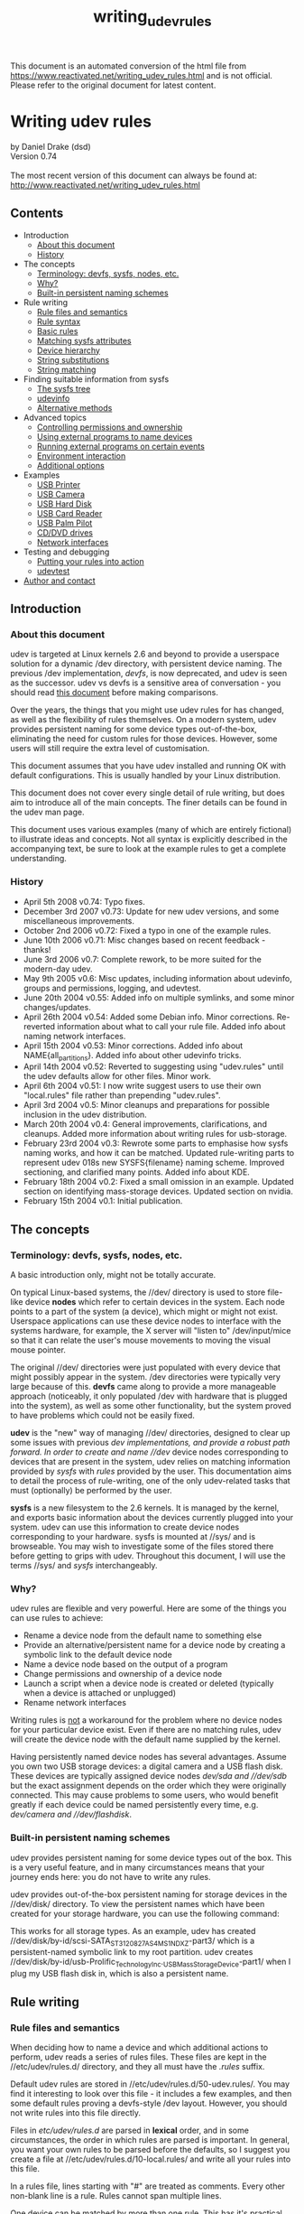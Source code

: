 :PROPERTIES:
:ID:       4b66d836-9d7a-41fc-a355-84ff3209dc55
:END:
#+title: writing_udev_rules

This document is an automated conversion of the html file from https://www.reactivated.net/writing_udev_rules.html and is not official.
Please refer to the original document for latest content.
* Writing udev rules
  :PROPERTIES:
  :CUSTOM_ID: writing-udev-rules
  :END:
by Daniel Drake (dsd)\\
Version 0.74\\
\\
The most recent version of this document can always be found at:\\
[[http://www.reactivated.net/writing_udev_rules.html]]

** Contents
   :PROPERTIES:
   :CUSTOM_ID: contents
   :END:
- Introduction
  - [[#about][About this document]]
  - [[#history][History]]
- The concepts
  - [[#terminology][Terminology: devfs, sysfs, nodes, etc.]]
  - [[#why][Why?]]
  - [[#builtin][Built-in persistent naming schemes]]
- Rule writing
  - [[#syntax][Rule files and semantics]]
  - [[#syntax][Rule syntax]]
  - [[#basic][Basic rules]]
  - [[#sysfsmatch][Matching sysfs attributes]]
  - [[#hierarchy][Device hierarchy]]
  - [[#strsubst][String substitutions]]
  - [[#strmatch][String matching]]
- Finding suitable information from sysfs
  - [[#sysfstree][The sysfs tree]]
  - [[#udevinfo][udevinfo]]
  - [[#sysfsalt][Alternative methods]]
- Advanced topics
  - [[#ownership][Controlling permissions and ownership]]
  - [[#external-naming][Using external programs to name devices]]
  - [[#external-run][Running external programs on certain events]]
  - [[#env][Environment interaction]]
  - [[file:options][Additional options]]
- Examples
  - [[#example-printer][USB Printer]]
  - [[#example-camera][USB Camera]]
  - [[#example-usbhdd][USB Hard Disk]]
  - [[#example-usbcardreader][USB Card Reader]]
  - [[#example-pilot][USB Palm Pilot]]
  - [[#example-cdrom][CD/DVD drives]]
  - [[#example-netif][Network interfaces]]
- Testing and debugging
  - [[#testing][Putting your rules into action]]
  - [[#udevtest][udevtest]]
- [[#author][Author and contact]]

** Introduction
   :PROPERTIES:
   :CUSTOM_ID: introduction
   :END:
<<about>>

*** About this document
    :PROPERTIES:
    :CUSTOM_ID: about-this-document
    :END:
udev is targeted at Linux kernels 2.6 and beyond to provide a userspace
solution for a dynamic /dev directory, with persistent device naming.
The previous /dev implementation, /devfs/, is now deprecated, and udev
is seen as the successor. udev vs devfs is a sensitive area of
conversation - you should read
[[http://kernel.org/pub/linux/utils/kernel/hotplug/udev_vs_devfs][this
document]] before making comparisons.

Over the years, the things that you might use udev rules for has
changed, as well as the flexibility of rules themselves. On a modern
system, udev provides persistent naming for some device types
out-of-the-box, eliminating the need for custom rules for those devices.
However, some users will still require the extra level of customisation.

This document assumes that you have udev installed and running OK with
default configurations. This is usually handled by your Linux
distribution.

This document does not cover every single detail of rule writing, but
does aim to introduce all of the main concepts. The finer details can be
found in the udev man page.

This document uses various examples (many of which are entirely
fictional) to illustrate ideas and concepts. Not all syntax is
explicitly described in the accompanying text, be sure to look at the
example rules to get a complete understanding.

<<history>>

*** History
    :PROPERTIES:
    :CUSTOM_ID: history
    :END:
- April 5th 2008 v0.74: Typo fixes.
- December 3rd 2007 v0.73: Update for new udev versions, and some
  miscellaneous improvements.
- October 2nd 2006 v0.72: Fixed a typo in one of the example rules.
- June 10th 2006 v0.71: Misc changes based on recent feedback - thanks!
- June 3rd 2006 v0.7: Complete rework, to be more suited for the
  modern-day udev.
- May 9th 2005 v0.6: Misc updates, including information about udevinfo,
  groups and permissions, logging, and udevtest.
- June 20th 2004 v0.55: Added info on multiple symlinks, and some minor
  changes/updates.
- April 26th 2004 v0.54: Added some Debian info. Minor corrections.
  Re-reverted information about what to call your rule file. Added info
  about naming network interfaces.
- April 15th 2004 v0.53: Minor corrections. Added info about
  NAME{all_partitions}. Added info about other udevinfo tricks.
- April 14th 2004 v0.52: Reverted to suggesting using "udev.rules" until
  the udev defaults allow for other files. Minor work.
- April 6th 2004 v0.51: I now write suggest users to use their own
  "local.rules" file rather than prepending "udev.rules".
- April 3rd 2004 v0.5: Minor cleanups and preparations for possible
  inclusion in the udev distribution.
- March 20th 2004 v0.4: General improvements, clarifications, and
  cleanups. Added more information about writing rules for usb-storage.
- February 23rd 2004 v0.3: Rewrote some parts to emphasise how sysfs
  naming works, and how it can be matched. Updated rule-writing parts to
  represent udev 018s new SYSFS{filename} naming scheme. Improved
  sectioning, and clarified many points. Added info about KDE.
- February 18th 2004 v0.2: Fixed a small omission in an example. Updated
  section on identifying mass-storage devices. Updated section on
  nvidia.
- February 15th 2004 v0.1: Initial publication.

** The concepts
   :PROPERTIES:
   :CUSTOM_ID: the-concepts
   :END:
<<terminology>>

*** Terminology: devfs, sysfs, nodes, etc.
    :PROPERTIES:
    :CUSTOM_ID: terminology-devfs-sysfs-nodes-etc.
    :END:
A basic introduction only, might not be totally accurate.

On typical Linux-based systems, the //dev/ directory is used to store
file-like device *nodes* which refer to certain devices in the system.
Each node points to a part of the system (a device), which might or
might not exist. Userspace applications can use these device nodes to
interface with the systems hardware, for example, the X server will
"listen to" /dev/input/mice so that it can relate the user's mouse
movements to moving the visual mouse pointer.

The original //dev/ directories were just populated with every device
that might possibly appear in the system. /dev directories were
typically very large because of this. *devfs* came along to provide a
more manageable approach (noticeably, it only populated /dev with
hardware that is plugged into the system), as well as some other
functionality, but the system proved to have problems which could not be
easily fixed.

*udev* is the "new" way of managing //dev/ directories, designed to
clear up some issues with previous //dev/ implementations, and provide a
robust path forward. In order to create and name //dev/ device nodes
corresponding to devices that are present in the system, udev relies on
matching information provided by /sysfs/ with /rules/ provided by the
user. This documentation aims to detail the process of rule-writing, one
of the only udev-related tasks that must (optionally) be performed by
the user.

*sysfs* is a new filesystem to the 2.6 kernels. It is managed by the
kernel, and exports basic information about the devices currently
plugged into your system. udev can use this information to create device
nodes corresponding to your hardware. sysfs is mounted at //sys/ and is
browseable. You may wish to investigate some of the files stored there
before getting to grips with udev. Throughout this document, I will use
the terms //sys/ and /sysfs/ interchangeably.

<<why>>

*** Why?
    :PROPERTIES:
    :CUSTOM_ID: why
    :END:
udev rules are flexible and very powerful. Here are some of the things
you can use rules to achieve:

- Rename a device node from the default name to something else
- Provide an alternative/persistent name for a device node by creating a
  symbolic link to the default device node
- Name a device node based on the output of a program
- Change permissions and ownership of a device node
- Launch a script when a device node is created or deleted (typically
  when a device is attached or unplugged)
- Rename network interfaces

Writing rules is _not_ a workaround for the problem where no device
nodes for your particular device exist. Even if there are no matching
rules, udev will create the device node with the default name supplied
by the kernel.

Having persistently named device nodes has several advantages. Assume
you own two USB storage devices: a digital camera and a USB flash disk.
These devices are typically assigned device nodes //dev/sda/ and
//dev/sdb/ but the exact assignment depends on the order which they were
originally connected. This may cause problems to some users, who would
benefit greatly if each device could be named persistently every time,
e.g. //dev/camera/ and //dev/flashdisk/.

<<builtin>>

*** Built-in persistent naming schemes
    :PROPERTIES:
    :CUSTOM_ID: built-in-persistent-naming-schemes
    :END:
udev provides persistent naming for some device types out of the box.
This is a very useful feature, and in many circumstances means that your
journey ends here: you do not have to write any rules.

udev provides out-of-the-box persistent naming for storage devices in
the //dev/disk/ directory. To view the persistent names which have been
created for your storage hardware, you can use the following command:

#+begin_quote
  
  # ls -lR /dev/disk
  
#+end_quote

This works for all storage types. As an example, udev has created
//dev/disk/by-id/scsi-SATA_ST3120827AS_4MS1NDXZ-part3/ which is a
persistent-named symbolic link to my root partition. udev creates
//dev/disk/by-id/usb-Prolific_Technology_Inc._USB_Mass_Storage_Device-part1/
when I plug my USB flash disk in, which is also a persistent name.

** Rule writing
   :PROPERTIES:
   :CUSTOM_ID: rule-writing
   :END:
<<files>>

*** Rule files and semantics
    :PROPERTIES:
    :CUSTOM_ID: rule-files-and-semantics
    :END:
When deciding how to name a device and which additional actions to
perform, udev reads a series of rules files. These files are kept in the
//etc/udev/rules.d/ directory, and they all must have the /.rules/
suffix.

Default udev rules are stored in //etc/udev/rules.d/50-udev.rules/. You
may find it interesting to look over this file - it includes a few
examples, and then some default rules proving a devfs-style /dev layout.
However, you should not write rules into this file directly.

Files in /etc/udev/rules.d/ are parsed in *lexical* order, and in some
circumstances, the order in which rules are parsed is important. In
general, you want your own rules to be parsed before the defaults, so I
suggest you create a file at //etc/udev/rules.d/10-local.rules/ and
write all your rules into this file.

In a rules file, lines starting with "#" are treated as comments. Every
other non-blank line is a rule. Rules cannot span multiple lines.

One device can be matched by more than one rule. This has it's practical
advantages, for example, we can write two rules which match the same
device, where each one provides its own alternate name for the device.
Both alternate names will be created, even if the rules are in separate
files. It is important to understand that udev will /not/ stop
processing when it finds a matching rule, it will continue searching and
attempt to apply every rule that it knows about.

<<syntax>>

*** Rule syntax
    :PROPERTIES:
    :CUSTOM_ID: rule-syntax
    :END:
Each rule is constructed from a series of key-value pairs, which are
separated by commas. *match* keys are conditions used to identify the
device which the rule is acting upon. When _all_ match keys in a rule
correspond to the device being handled, then the rule is applied and the
actions of the *assignment* keys are invoked. Every rule should consist
of at least one match key and at least one assignment key.

Here is an example rule to illustrate the above:

#+begin_quote
  
  KERNEL=="hdb", NAME="my_spare_disk"
  
#+end_quote

The above rule includes one match key (/KERNEL/) and one assignment key
(/NAME/). The semantics of these keys and their properties will be
detailed later. It is important to note that the match key is related to
its value through the equality operator (==), whereas the assignment key
is related to its value through the assignment operator (=).

Be aware that udev does not support any form of line continuation. Do
not insert any line breaks in your rules, as this will cause udev to see
your one rule as multiple rules and will not work as expected.

<<basic>>

*** Basic Rules
    :PROPERTIES:
    :CUSTOM_ID: basic-rules
    :END:
udev provides several different match keys which can be used to write
rules which match devices very precisely. Some of the most common keys
are introduced below, others will be introduced later in this document.
For a complete list, see the udev man page.

- *KERNEL* - match against the kernel name for the device
- *SUBSYSTEM* - match against the subsystem of the device
- *DRIVER* - match against the name of the driver backing the device

After you have used a series of match keys to precisely match a device,
udev gives you fine control over what happens next, through a range of
assignment keys. For a complete list of possible assignment keys, see
the udev man page. The most basic assignment keys are introduced below.
Others will be introduced later in this document.

- *NAME* - the name that shall be used for the device node
- *SYMLINK* - a *list* of symbolic links which act as alternative names
  for the device node

As hinted above, udev only creates one true device node for one device.
If you wish to provide alternate names for this device node, you use the
symbolic link functionality. With the /SYMLINK/ assignment, you are
actually maintaining a /list/ of symbolic links, all of which will be
pointed at the real device node. To manipulate these links, we introduce
a new operator for appending to lists: *+=*. You can append multiple
symlinks to the list from any one rule by separating each one with a
space.

#+begin_quote
  
  KERNEL=="hdb", NAME="my_spare_disk"
  
#+end_quote

The above rule says: /match a device which was named by the kernel as
hdb, and instead of calling it hdb, name the device node as
my_spare_disk/. The device node appears at //dev/my_spare_disk/.

#+begin_quote
  
  KERNEL=="hdb", DRIVER=="ide-disk", SYMLINK+="sparedisk"
  
#+end_quote

The above rule says: /match a device which was named by the kernel as
hdb AND where the driver is ide-disk. Name the device node with the
default name and create a symbolic link to it named sparedisk/. Note
that we did not specify a device node name, so udev uses the default. In
order to preserve the standard //dev/ layout, your own rules will
typically leave the NAME alone but create some SYMLINKs and/or perform
other assignments.

#+begin_quote
  
  KERNEL=="hdc", SYMLINK+="cdrom cdrom0"
  
#+end_quote

The above rule is probably more typical of the types of rules you might
be writing. It creates two symbolic links at //dev/cdrom/ and
//dev/cdrom0/, both of which point at //dev/hdc/. Again, no NAME
assignment was specified, so the default kernel name (hdc) is used.

<<sysfsmatch>>

*** Matching sysfs attributes
    :PROPERTIES:
    :CUSTOM_ID: matching-sysfs-attributes
    :END:
The match keys introduced so far only provide limited matching
capabilities. Realistically we require much finer control: we want to
identify devices based on advanced properties such as vendor codes,
exact product numbers, serial numbers, storage capacities, number of
partitions, etc.

Many drivers export information like this into sysfs, and udev allows us
to incorporate sysfs-matching into our rules, using the /ATTR/ key with
a slightly different syntax.

Here is an example rule which matches a single attribute from sysfs.
Further detail will be provided later in this document which will aid
you in writing rules based on sysfs attributes.

#+begin_quote
  
  SUBSYSTEM=="block", ATTR{size}=="234441648", SYMLINK+="my_disk"
  
#+end_quote

<<hierarchy>>

*** Device hierarchy
    :PROPERTIES:
    :CUSTOM_ID: device-hierarchy
    :END:
The Linux kernel actually represents devices in a tree-like structure,
and this information is exposed through sysfs and useful when writing
rules. For example, the device representation of my hard disk device is
a child of the SCSI disk device, which is in turn a child of the Serial
ATA controller device, which is in turn a child of the PCI bus device.
It is likely that you will find yourself needing to refer to information
from a parent of the device in question, for example the serial number
of my hard disk device is not exposed at the device level, it is exposed
by its direct parent at the SCSI disk level.

The four main match keys introduced so far
(KERNEL/SUBSYSTEM/DRIVER/ATTR) only match against values corresponding
to the device in question, and do not match values from parent devices.
udev provides variants of the match keys that will search upwards
through the tree:

- *KERNELS* - match against the kernel name for the device, or the
  kernel name for any of the parent devices
- *SUBSYSTEMS* - match against the subsystem of the device, or the
  subsystem of any of the parent devices
- *DRIVERS* - match against the name of the driver backing the device,
  or the name of the driver backing any of the parent devices
- *ATTRS* - match a sysfs attribute of the device, or a sysfs attribute
  of any of the parent devices

With hierarchy considerations in mind, you may feel that rule writing is
becoming a little complicated. Rest assured that there are tools that
help out here, which will be introduced later.

<<strsubst>>

*** String substitutions
    :PROPERTIES:
    :CUSTOM_ID: string-substitutions
    :END:
When writing rules which will potentially handle multiple similar
devices, udev's /printf-like string substitution operators/ are very
useful. You can simply include these operators in any assignments your
rule makes, and udev will evaluate them when they are executed.

The most common operators are *%k* and *%n*. %k evaluates to the kernel
name for the device, e.g. "sda3" for a device that would (by default)
appear at //dev/sda3/. *%n* evaluates to the kernel number for the
device (the partition number for storage devices), e.g. "3" for
//dev/sda3/.

udev also provides several other substitution operators for more
advanced functionality. Consult the udev man page after reading the rest
of this document. There is also an alternative syntax for these
operators - *$kernel* and *$number* for the examples above. For this
reason, if you wish to match a literal % in a rule then you must write
*%%*, and if you wish to match a literal $ then you must write *$$*.

To illustrate the concept of string substitution, some example rules are
shown below.

#+begin_quote
  
  KERNEL=="mice", NAME="input/%k"
  KERNEL=="loop0", NAME="loop/%n", SYMLINK+="%k"
  
#+end_quote

The first rule ensures that the mice device node appears exclusively in
the //dev/input/ directory (by default it would be at //dev/mice/). The
second rule ensures that the device node named loop0 is created at
//dev/loop/0/ but also creates a symbolic link at //dev/loop0/ as usual.

The use of the above rules is questionable, as they all could be
rewritten without using any substitution operators. The true power of
these substitutions will become apparent in the next section.

<<strmatch>>

*** String matching
    :PROPERTIES:
    :CUSTOM_ID: string-matching
    :END:
As well as matching strings exactly, udev allows you to use shell-style
pattern matching. There are 3 patterns supported:

- *** - match any character, zero or more times
- *?* - match any character exactly once
- *[]* - match any single character specified in the brackets, ranges
  are also permitted

Here are some examples which incorporate the above patterns. Note the
use of the string substitution operators.

#+begin_quote
  
  KERNEL=="fd[0-9]*", NAME="floppy/%n", SYMLINK+="%k"
  KERNEL=="hiddev*", NAME="usb/%k"
  
#+end_quote

The first rule matches all floppy disk drives, and ensures that the
device nodes are placed in the //dev/floppy/ directory, as well as
creating a symbolic link from the default name. The second rule ensures
that hiddev devices are only present in the //dev/usb/ directory.

** Finding information from sysfs
   :PROPERTIES:
   :CUSTOM_ID: finding-information-from-sysfs
   :END:
<<sysfstree>>

*** The sysfs tree
    :PROPERTIES:
    :CUSTOM_ID: the-sysfs-tree
    :END:
The concept of using interesting information from sysfs was briefly
touched upon above. In order to write rules based on this information,
you first need to know the names of the attributes and their current
values.

sysfs is actually a very simple structure. It is logically divided into
directories. Each directory contains a number of files (/attributes/)
which typically contain just one value. Some symbolic links are present,
which link devices to their parents. The hierarchical structure was
touched upon above.

Some directories are referred to as /top-level device paths/. These
directories represent actual devices that have corresponding device
nodes. Top-level device paths can be classified as sysfs directories
which contain a /dev/ file, the following command will list these for
you:

#+begin_quote
  
  # find /sys -name dev
  
#+end_quote

For example, on my system, the //sys/block/sda/ directory is the device
path for my hard disk. It is linked to it's parent, the SCSI disk
device, through the //sys/block/sda/device/ symbolic link.

When you write rules based on sysfs information, you are simply matching
attribute contents of some files in one part of the chain. For example,
I can read the size of my hard disk as follows:

#+begin_quote
  
  # cat /sys/block/sda/size
  234441648
  
#+end_quote

In a udev rule, I could use ATTR{size}=="234441648" to identify this
disk. As udev iterates through the entire device chain, I could
alternatively opt to match attributes in another part of the chain (e.g.
attributes in //sys/class/block/sda/device//) using /ATTRS/, however
there are some caveats when dealing with different parts of the chain
which are described later.

Although this serves as a useful introduction as to the structure of
sysfs and exactly how udev matches values, manually trawling through
sysfs is both time consuming and unnecessary.

<<udevinfo>>

*** udevinfo
    :PROPERTIES:
    :CUSTOM_ID: udevinfo
    :END:
Enter /udevinfo/, which is probably the most straightforward tool you
can use to construct rules. All you need to know is the sysfs device
path of the device in question. A trimmed example is shown below:

#+begin_quote
  
  # udevinfo -a -p /sys/block/sda

    looking at device '/block/sda':
      KERNEL=="sda"
      SUBSYSTEM=="block"
      ATTR{stat}=="  128535     2246  2788977   766188    73998   317300  3132216  5735004        0   516516  6503316"
      ATTR{size}=="234441648"
      ATTR{removable}=="0"
      ATTR{range}=="16"
      ATTR{dev}=="8:0"

    looking at parent device '/devices/pci0000:00/0000:00:07.0/host0/target0:0:0/0:0:0:0':
      KERNELS=="0:0:0:0"
      SUBSYSTEMS=="scsi"
      DRIVERS=="sd"
      ATTRS{ioerr_cnt}=="0x0"
      ATTRS{iodone_cnt}=="0x31737"
      ATTRS{iorequest_cnt}=="0x31737"
      ATTRS{iocounterbits}=="32"
      ATTRS{timeout}=="30"
      ATTRS{state}=="running"
      ATTRS{rev}=="3.42"
      ATTRS{model}=="ST3120827AS     "
      ATTRS{vendor}=="ATA     "
      ATTRS{scsi_level}=="6"
      ATTRS{type}=="0"
      ATTRS{queue_type}=="none"
      ATTRS{queue_depth}=="1"
      ATTRS{device_blocked}=="0"

    looking at parent device '/devices/pci0000:00/0000:00:07.0':
      KERNELS=="0000:00:07.0"
      SUBSYSTEMS=="pci"
      DRIVERS=="sata_nv"
      ATTRS{vendor}=="0x10de"
      ATTRS{device}=="0x037f"
  
#+end_quote

As you can see, udevinfo simply produces a list of attributes you can
use as-is as match keys in your udev rules. From the above example, I
could produce (e.g.) either of the following two rules for this device:

#+begin_quote
  
  SUBSYSTEM=="block", ATTR{size}=="234441648", NAME="my_hard_disk"
  SUBSYSTEM=="block", SUBSYSTEMS=="scsi", ATTRS{model}=="ST3120827AS", NAME="my_hard_disk"
  
#+end_quote

You may have noted the use of colour in the above examples. This is to
demonstrate that while it is legal to combine the attributes from the
device in question and a /single/ parent device, you cannot
mix-and-match attributes from multiple parent devices - your rule will
not work. For example, the following rule is /invalid/ as it attempts to
match attributes from two parent devices:

#+begin_quote
  
  SUBSYSTEM=="block", ATTRS{model}=="ST3120827AS", DRIVERS=="sata_nv", NAME="my_hard_disk"
  
#+end_quote

You are usually provided with a large number of attributes, and you must
pick a number of them to construct your rule. In general, you want to
choose attributes which identify your device in a persistent and
human-recognisable way. In the examples above, I chose the size of my
disk and its model number. I did not use meaningless numbers such as
ATTRS{iodone_cnt}=="0x31737".

Observe the effects of hierarchy in the udevinfo output. The green
section corresponding to the device in question uses the standard match
keys such as KERNEL and ATTR. The blue and maroon sections corresponding
to parent devices use the parent-traversing variants such as SUBSYSTEMS
and ATTRS. This is why the complexity introduced by the hierarchical
structure is actually quite easy to deal with, just be sure to use the
exact values that udevinfo suggests.

Another point to note is that it is common for text attributes to appear
in the udevinfo output to be padded with spaces (e.g. see ST3120827AS
above). In your rules, you can either specify the extra spaces, or you
can cut them off as I have done.

The only complication with using udevinfo is that you are required to
know the top-level device path (/sys/block/sda in the example above).
This is not always obvious. However, as you are generally writing rules
for device nodes which already exist, you can use udevinfo to look up
the device path for you:

#+begin_quote
  
  # udevinfo -a -p $(udevinfo -q path -n /dev/sda)
  
#+end_quote

<<sysfsalt>>

*** Alternative methods
    :PROPERTIES:
    :CUSTOM_ID: alternative-methods
    :END:
Although udevinfo is almost certainly the most straightforward way of
listing the exact attributes you can build rules from, some users are
happier with other tools. Utilities such as
[[http://www.kroah.com/linux/usb/][usbview]] display a similar set of
information, most of which can be used in rules.

** Advanced topics
   :PROPERTIES:
   :CUSTOM_ID: advanced-topics
   :END:
<<ownership>>

*** Controlling permissions and ownership
    :PROPERTIES:
    :CUSTOM_ID: controlling-permissions-and-ownership
    :END:
udev allows you to use additional assignments in rules to control
ownership and permission attributes on each device.

The /GROUP/ assignment allows you to define which Unix group should own
the device node. Here is an example rule which defines that the /video/
group will own the framebuffer devices:

#+begin_quote
  
  KERNEL=="fb[0-9]*", NAME="fb/%n", SYMLINK+="%k", GROUP="video"
  
#+end_quote

The /OWNER/ key, perhaps less useful, allows you to define which Unix
user should have ownership permissions on the device node. Assuming the
slightly odd situation where you would want /john/ to own your floppy
devices, you could use:

#+begin_quote
  
  KERNEL=="fd[0-9]*", OWNER="john"
  
#+end_quote

udev defaults to creating nodes with Unix permissions of 0660
(read/write to owner and group). If you need to, you can override these
defaults on certain devices using rules including the /MODE/ assignment.
As an example, the following rule defines that the inotify node shall be
readable and writable to everyone:

#+begin_quote
  
  KERNEL=="inotify", NAME="misc/%k", SYMLINK+="%k", MODE="0666"
  
#+end_quote

<<external-naming>>

*** Using external programs to name devices
    :PROPERTIES:
    :CUSTOM_ID: using-external-programs-to-name-devices
    :END:
Under some circumstances, you may require more flexibility than standard
udev rules can provide. In this case, you can ask udev to run a program
and use the standard output from that program to provide device naming.

To use this functionality, you simply specify the absolute path of the
program to run (and any parameters) in the /PROGRAM/ assignment, and you
then use some variant of the /%c/ substitution in the NAME/SYMLINK
assignments.

The following examples refer to a fictional program found at
//bin/device_namer/. device_namer takes one command line argument which
is the kernel name for the device. Based upon this kernel name,
device_namer does its magic and produces some output to the usual
/stdout/ pipe, split into several parts. Each part is just a single
word, and parts are separated by a single space.

In our first example, we assume that device_namer outputs a number of
parts, each one to form a symbolic link (alternative name) for the
device in question.

#+begin_quote
  
  KERNEL=="hda", PROGRAM="/bin/device_namer %k", SYMLINK+="%c"
  
#+end_quote

The next example assumes that device_namer outputs two parts, the first
being the device name, and the second being the name for an additional
symbolic link. We now introduce the /%c{N}/ substitution, which refers
to part N of the output:

#+begin_quote
  
  KERNEL=="hda", PROGRAM="/bin/device_namer %k", NAME="%c{1}", SYMLINK+="%c{2}"
  
#+end_quote

The next example assumes that device_namer outputs one part for the
device name, followed by any number of parts which will form additional
symbolic links. We now introduce the /%c{N+}/ substitution, which
evaluates to part N, N+1, N+2, ... until the end of the output.

#+begin_quote
  
  KERNEL=="hda", PROGRAM="/bin/device_namer %k", NAME="%c{1}", SYMLINK+="%c{2+}"
  
#+end_quote

Output parts can be used in any assignment key, not only NAME and
SYMLINK. The example below uses a fictional program to determine the
Unix group which should own the device:

#+begin_quote
  
  KERNEL=="hda", PROGRAM="/bin/who_owns_device %k", GROUP="%c"
  
#+end_quote

<<external-run>>

*** Running external programs upon certain events
    :PROPERTIES:
    :CUSTOM_ID: running-external-programs-upon-certain-events
    :END:
Yet another reason for writing udev rules is to run a particular program
when a device is connected or disconnected. For example, you might want
to execute a script to automatically download all of your photos from
your digital camera when it is connected.

Do not confuse this with the /PROGRAM/ functionality described above.
/PROGRAM/ is used for running programs which produce device names (and
they shouldn't do anything other than that). When those programs are
being executed, the device node has not yet been created, so acting upon
the device in any way is not possible.

The functionality introduced here allows you to run a program after the
device node is put in place. This program can act on the device, however
it must not run for any extended period of time, because udev is
effectively paused while these programs are running. One workaround for
this limitation is to make sure your program immediately detaches
itself.

Here is an example rule which demonstrates the use of the /RUN/ list
assignment:

#+begin_quote
  
  KERNEL=="sdb", RUN+="/usr/bin/my_program"
  
#+end_quote

When //usr/bin/my_program/ is executed, various parts of the udev
environment are available as environment variables, including key values
such as /SUBSYSTEM/. You can also use the /ACTION/ environment variable
to detect whether the device is being connected or disconnected - ACTION
will be either "add" or "remove" respectively.

udev does not run these programs on any active terminal, and it does not
execute them under the context of a shell. Be sure to ensure your
program is marked executable, if it is a shell script ensure it starts
with an appropriate
[[http://en.wikipedia.org/wiki/Shebang_(Unix)][shebang]] (e.g.
=#!/bin/sh=), and do not expect any standard output to appear on your
terminal.

<<env>>

*** Environment interaction
    :PROPERTIES:
    :CUSTOM_ID: environment-interaction
    :END:
udev provides an /ENV/ key for environment variables which can be used
for both matching and assignment.

In the assignment case, you can set environment variables which you can
then match against later. You can also set environment variables which
can be used by any external programs invoked using the techniques
mentioned above. A fictional example rule which sets an environment
variable is shown below.

#+begin_quote
  
  KERNEL=="fd0", SYMLINK+="floppy", ENV{some_var}="value"
  
#+end_quote

In the matching case, you can ensure that rules only run depending on
the value of an environment variable. Note that the environment that
udev sees will not be the same user environment as you get on the
console. A fictional rule involving an environment match is shown below.

#+begin_quote
  
  KERNEL=="fd0", ENV{an_env_var}=="yes", SYMLINK+="floppy"
  
#+end_quote

The above rule only creates the //dev/floppy/ link if $an_env_var is set
to "yes" in udev's environment.

<<options>>

*** Additional options
    :PROPERTIES:
    :CUSTOM_ID: additional-options
    :END:
Another assignment which can prove useful is the /OPTIONS/ list. A few
options are available:

- *all_partitions* - create all possible partitions for a block device,
  rather than only those that were initially detected
- *ignore_device* - ignore the event completely
- *last_rule* - ensure that no later rules have any effect

For example, the rule below sets the group ownership on my hard disk
node, and ensures that no later rule can have any effect:

#+begin_quote
  
  KERNEL=="sda", GROUP="disk", OPTIONS+="last_rule"
  
#+end_quote

** Examples
   :PROPERTIES:
   :CUSTOM_ID: examples
   :END:
<<example-printer>>

*** USB Printer
    :PROPERTIES:
    :CUSTOM_ID: usb-printer
    :END:
I power on my printer, and it is assigned device node //dev/lp0/. Not
satisfied with such a bland name, I decide to use udevinfo to aid me in
writing a rule which will provide an alternative name:

#+begin_quote
  
  # udevinfo -a -p $(udevinfo -q path -n /dev/lp0)
    looking at device '/class/usb/lp0':
      KERNEL=="lp0"
      SUBSYSTEM=="usb"
      DRIVER==""
      ATTR{dev}=="180:0"

    looking at parent device '/devices/pci0000:00/0000:00:1d.0/usb1/1-1':
      SUBSYSTEMS=="usb"
      ATTRS{manufacturer}=="EPSON"
      ATTRS{product}=="USB Printer"
      ATTRS{serial}=="L72010011070626380"
  
#+end_quote

My rule becomes:

#+begin_quote
  
  SUBSYSTEM=="usb", ATTRS{serial}=="L72010011070626380", SYMLINK+="epson_680"
  
#+end_quote

<<example-camera>>

*** USB Camera
    :PROPERTIES:
    :CUSTOM_ID: usb-camera
    :END:
Like most, my camera identifies itself as an external hard disk
connected over the USB bus, using the SCSI transport. To access my
photos, I mount the drive and copy the image files onto my hard disk.

Not all cameras work in this way: some of them use a non-storage
protocol such as cameras supported by
[[http://www.gphoto.org/][gphoto2]]. In the gphoto case, you do not want
to be writing rules for your device, as is it controlled purely through
userspace (rather than a specific kernel driver).

A common complication with USB camera devices is that they usually
identify themselves as a disk with a single partition, in this case
//dev/sdb/ with //dev/sdb1/. The sdb node is useless to me, but sdb1 is
interesting - this is the one I want to mount. There is a problem here
that because sysfs is chained, the useful attributes which udevinfo
produces for /dev/sdb1 are identical to the ones for /dev/sdb. This
results in your rule potentially matching _both_ the raw disk and the
partition, which is not what you want, your rule should be *specific*.

To get around this, you simply need to think about what differs between
sdb and sdb1. It is surprisingly simple: the name itself differs, so we
can use a simple pattern match on the NAME field.

#+begin_quote
  
  # udevinfo -a -p $(udevinfo -q path -n /dev/sdb1)
    looking at device '/block/sdb/sdb1':
      KERNEL=="sdb1"
      SUBSYSTEM=="block"

    looking at parent device '/devices/pci0000:00/0000:00:02.1/usb1/1-1/1-1:1.0/host6/target6:0:0/6:0:0:0':
      KERNELS=="6:0:0:0"
      SUBSYSTEMS=="scsi"
      DRIVERS=="sd"
      ATTRS{rev}=="1.00"
      ATTRS{model}=="X250,D560Z,C350Z"
      ATTRS{vendor}=="OLYMPUS "
      ATTRS{scsi_level}=="3"
      ATTRS{type}=="0"
  
#+end_quote

My rule:

#+begin_quote
  
  KERNEL=="sd?1", SUBSYSTEMS=="scsi", ATTRS{model}=="X250,D560Z,C350Z", SYMLINK+="camera"
  
#+end_quote

<<example-usbhdd>>

*** USB Hard Disk
    :PROPERTIES:
    :CUSTOM_ID: usb-hard-disk
    :END:
A USB hard disk is comparable to the USB camera I described above,
however typical usage patterns are different. In the camera example, I
explained that I am not interested in the sdb node - it's only real use
is for partitioning (e.g. with fdisk), but why would I want to partition
my camera!?

Of course, if you have a 100GB USB hard disk, it is perfectly
understandable that you might want to partition it, in which case we can
take advantage of udev's string substitutions:

#+begin_quote
  
  KERNEL=="sd*", SUBSYSTEMS=="scsi", ATTRS{model}=="USB 2.0 Storage Device", SYMLINK+="usbhd%n"
  
#+end_quote

This rule creates symlinks such as:

- //dev/usbhd/ - The fdiskable node
- //dev/usbhd1/ - The first partition (mountable)
- //dev/usbhd2/ - The second partition (mountable)

<<example-usbcardreader>>

*** USB Card Reader
    :PROPERTIES:
    :CUSTOM_ID: usb-card-reader
    :END:
USB card readers (CompactFlash, SmartMedia, etc) are yet another range
of USB storage devices which have different usage requirements.

These devices typically do not inform the host computer upon media
change. So, if you plug in the device with no media, and then insert a
card, the computer does not realise, and you do not have your mountable
sdb1 partition node for the media.

One possible solution is to take advantage of the /all_partitions/
option, which will create 16 partition nodes for every block device that
the rule matches:

#+begin_quote
  
  KERNEL="sd*", SUBSYSTEMS=="scsi", ATTRS{model}=="USB 2.0 CompactFlash Reader", SYMLINK+="cfrdr%n", OPTIONS+="all_partitions"
  
#+end_quote

You will now have nodes named: cfrdr, cfrdr1, cfrdr2, cfrdr3, ...,
cfrdr15. <<example-pilot>>

*** USB Palm Pilot
    :PROPERTIES:
    :CUSTOM_ID: usb-palm-pilot
    :END:
These devices work as USB-serial devices, so by default, you only get
the /ttyUSB1/ device node. The palm utilities rely on //dev/pilot/, so
many users will want to use a rule to provide this.

[[http://www.clasohm.com/blog/one-entry?entry%5fid=12096][Carsten
Clasohm's blog post]] appears to be the definitive source for this.
Carsten's rule is shown below:

#+begin_quote
  
  SUBSYSTEMS=="usb", ATTRS{product}=="Palm Handheld", KERNEL=="ttyUSB*", SYMLINK+="pilot"
  
#+end_quote

Note that the product string seems to vary from product to product, so
make sure that you check (using udevinfo) which one applies to you.

<<example-cdrom>>

*** CD/DVD drives
    :PROPERTIES:
    :CUSTOM_ID: cddvd-drives
    :END:
I have two optical drives in this computer: a DVD reader (hdc), and a
DVD rewriter (hdd). I do not expect these device nodes to change, unless
I physically rewire my system. However, many users like to have device
nodes such as //dev/dvd/ for convenience.

As we know the KERNEL names for these devices, rule writing is simple.
Here are some examples for my system:

#+begin_quote
  
  SUBSYSTEM=="block", KERNEL=="hdc", SYMLINK+="dvd", GROUP="cdrom"
  SUBSYSTEM=="block", KERNEL=="hdd", SYMLINK+="dvdrw", GROUP="cdrom"
  
#+end_quote

<<example-netif>>

*** Network interfaces
    :PROPERTIES:
    :CUSTOM_ID: network-interfaces
    :END:
Even though they are referenced by names, network interfaces typically
do not have device nodes associated with them. Despite that, the rule
writing process is almost identical.

It makes sense to simply match the MAC address of your interface in the
rule, as this is unique. However, make sure that you use the /exact/ MAC
address as shown as udevinfo, because if you do not match the case
exactly, your rule will not work.

#+begin_quote
  # udevinfo -a -p /sys/class/net/eth0
    looking at class device '/sys/class/net/eth0':
      KERNEL=="eth0"
      ATTR{address}=="00:52:8b:d5:04:48"
#+end_quote

Here is my rule:

#+begin_quote
  
  KERNEL=="eth*", ATTR{address}=="00:52:8b:d5:04:48", NAME="lan"
  
#+end_quote

You will need to reload the net driver for this rule to take effect. You
can either unload and reload the module, or simply reboot the system.
You will also need to reconfigure your system to use "lan" rather than
"eth0". I had some troubles getting this going (the interface wasn't
being renamed) until I had completely dropped all references to eth0.
After that, you should be able to use "lan" instead of "eth0" in any
calls to ifconfig or similar utilities.

** Testing and debugging
   :PROPERTIES:
   :CUSTOM_ID: testing-and-debugging
   :END:
<<testing>>

*** Putting your rules into action
    :PROPERTIES:
    :CUSTOM_ID: putting-your-rules-into-action
    :END:
Assuming you are on a recent kernel with /inotify/ support, udev will
automatically monitor your rules directory and automatically pick up any
modifications you make to the rule files.

Despite this, udev will not automatically reprocess all devices and
attempt to apply the new rule(s). For example, if you write a rule to
add an extra symbolic link for your camera while your camera is plugged
in, you cannot expect the extra symbolic link to show up right away.

To make the symbolic link show up, you can either disconnect and
reconnect your camera, or alternatively in the case of non-removable
devices, you can run *udevtrigger*.

If your kernel does not have inotify support, new rules will not be
detected automatically. In this situation, you must run *udevcontrol
reload_rules* after making any rule file modifications for those
modifications to take effect.

<<udevtest>>

*** udevtest
    :PROPERTIES:
    :CUSTOM_ID: udevtest
    :END:
If you know the top-level device path in sysfs, you can use *udevtest*
to show the actions which udev would take. This may help you debug your
rules. For example, assuming you want to debug a rule which acts on
//sys/class/sound/dsp/:

#+begin_quote
  # udevtest /class/sound/dsp
  main: looking at device '/class/sound/dsp' from subsystem 'sound'
  udev_rules_get_name: add symlink 'dsp'
  udev_rules_get_name: rule applied, 'dsp' becomes 'sound/dsp'
  udev_device_event: device '/class/sound/dsp' already known, remove possible symlinks
  udev_node_add: creating device node '/dev/sound/dsp', major = '14', minor = '3', mode = '0660', uid = '0', gid = '18'
  udev_node_add: creating symlink '/dev/dsp' to 'sound/dsp'
#+end_quote

Note the //sys/ prefix was removed from the udevtest command line
argument, this is because udevtest operates on device paths. Also note
that udevtest is purely a testing/debugging tool, it does not create any
device nodes, despite what the output suggests!

<<author>>

** Author and contact
   :PROPERTIES:
   :CUSTOM_ID: author-and-contact
   :END:
This document is written by Daniel Drake <[[mailto:dan@reactivated.net][dan@reactivated.net]]>. Feedback is appreciated.

For support, you should mail the linux-hotplug mailing list:
[[mailto:linux-hotplug-devel@lists.sourceforge.net][linux-hotplug-devel@lists.sourceforge.net]].

Copyright (C) 2003-2006 Daniel Drake.\\
This document is licensed under the
[[http://www.gnu.org/licenses/old-licenses/gpl-2.0.html][GNU General Public License, Version 2]].
